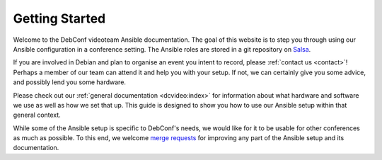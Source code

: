 Getting Started
===============

Welcome to the DebConf videoteam Ansible documentation. The goal of this
website is to step you through using our Ansible configuration in a conference
setting. The Ansible roles are stored in a git repository on `Salsa`_.

If you are involved in Debian and plan to organise an event you intent
to record, please :ref:`contact us <contact>`!
Perhaps a member of our team can attend it and help you with your setup.
If not, we can certainly give you some advice, and possibly lend you
some hardware.

Please check out our :ref:`general documentation <dcvideo:index>` for
information about what hardware and software we use as well as how we
set that up.
This guide is designed to show you how to use our Ansible setup within
that general context.

While some of the Ansible setup is specific to DebConf's needs, we would like
for it to be usable for other conferences as much as possible. To this end, we
welcome `merge requests`_ for improving any part of the Ansible setup and its
documentation. 

.. _salsa: https://salsa.debian.org/debconf-video-team/ansible
.. _`merge requests`: https://salsa.debian.org/debconf-video-team/ansible
